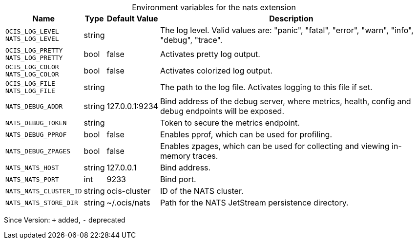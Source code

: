 [caption=]
.Environment variables for the nats extension
[width="100%",cols="~,~,~,~",options="header"]
|===
| Name
| Type
| Default Value
| Description

|`OCIS_LOG_LEVEL` +
`NATS_LOG_LEVEL`
a| [subs=-attributes]
+string+
a| [subs=-attributes]
pass:[]
a| [subs=-attributes]
The log level. Valid values are: "panic", "fatal", "error", "warn", "info", "debug", "trace".

|`OCIS_LOG_PRETTY` +
`NATS_LOG_PRETTY`
a| [subs=-attributes]
+bool+
a| [subs=-attributes]
pass:[false]
a| [subs=-attributes]
Activates pretty log output.

|`OCIS_LOG_COLOR` +
`NATS_LOG_COLOR`
a| [subs=-attributes]
+bool+
a| [subs=-attributes]
pass:[false]
a| [subs=-attributes]
Activates colorized log output.

|`OCIS_LOG_FILE` +
`NATS_LOG_FILE`
a| [subs=-attributes]
+string+
a| [subs=-attributes]
pass:[]
a| [subs=-attributes]
The path to the log file. Activates logging to this file if set.

|`NATS_DEBUG_ADDR`
a| [subs=-attributes]
+string+
a| [subs=-attributes]
pass:[127.0.0.1:9234]
a| [subs=-attributes]
Bind address of the debug server, where metrics, health, config and debug endpoints will be exposed.

|`NATS_DEBUG_TOKEN`
a| [subs=-attributes]
+string+
a| [subs=-attributes]
pass:[]
a| [subs=-attributes]
Token to secure the metrics endpoint.

|`NATS_DEBUG_PPROF`
a| [subs=-attributes]
+bool+
a| [subs=-attributes]
pass:[false]
a| [subs=-attributes]
Enables pprof, which can be used for profiling.

|`NATS_DEBUG_ZPAGES`
a| [subs=-attributes]
+bool+
a| [subs=-attributes]
pass:[false]
a| [subs=-attributes]
Enables zpages, which can be used for collecting and viewing in-memory traces.

|`NATS_NATS_HOST`
a| [subs=-attributes]
+string+
a| [subs=-attributes]
pass:[127.0.0.1]
a| [subs=-attributes]
Bind address.

|`NATS_NATS_PORT`
a| [subs=-attributes]
+int+
a| [subs=-attributes]
pass:[9233]
a| [subs=-attributes]
Bind port.

|`NATS_NATS_CLUSTER_ID`
a| [subs=-attributes]
+string+
a| [subs=-attributes]
pass:[ocis-cluster]
a| [subs=-attributes]
ID of the NATS cluster.

|`NATS_NATS_STORE_DIR`
a| [subs=-attributes]
+string+
a| [subs=-attributes]
pass:[~/.ocis/nats]
a| [subs=-attributes]
Path for the NATS JetStream persistence directory.
|===

Since Version: `+` added, `-` deprecated

